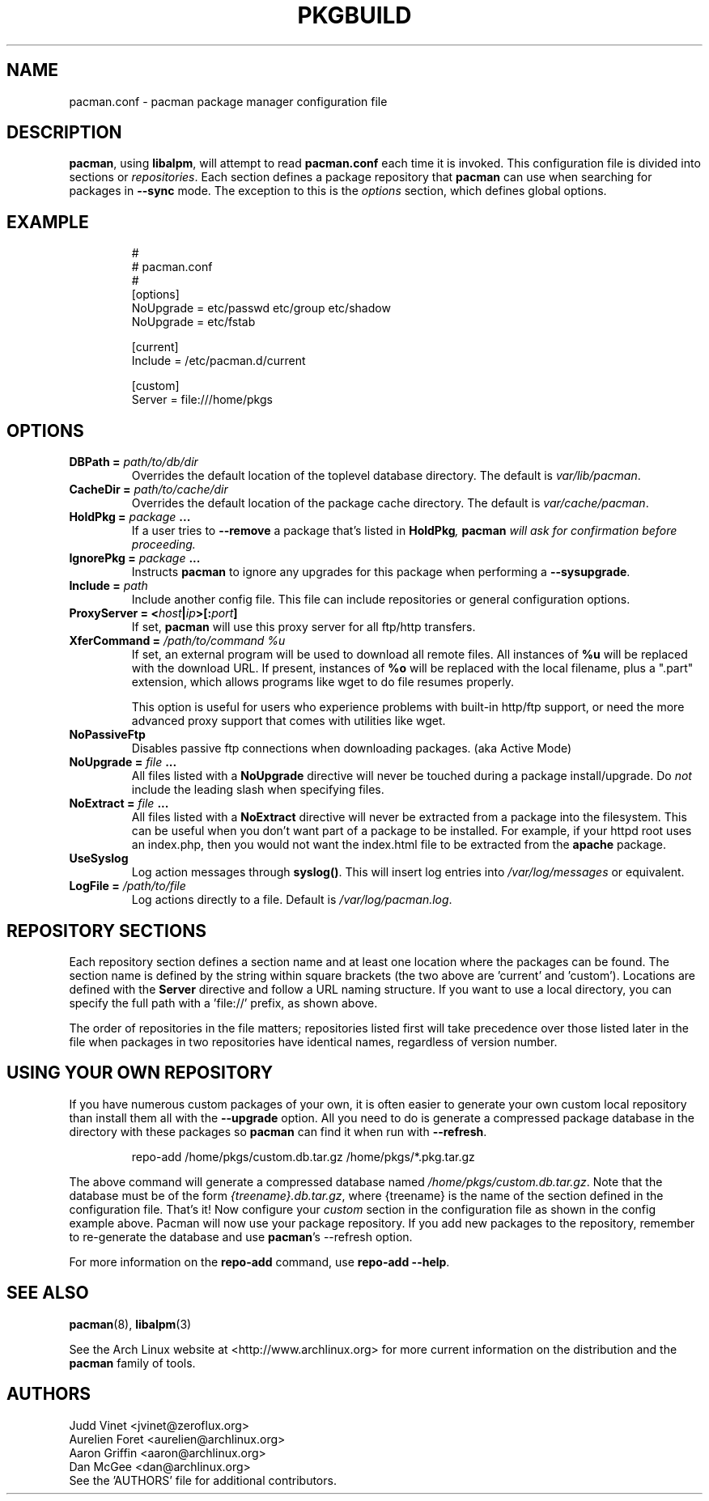 ." the string declarations are a start to try and make distro independent
.ds DS Arch Linux
.ds PB PKGBUILD
.ds VR 3.0.0
.ds LV 1.0.0
.TH \*(PB 5 "Feb 07, 2007" "pacman.conf version \*(VR" "\*(DS Files"
.SH NAME
pacman.conf \- pacman package manager configuration file

.SH DESCRIPTION
\fBpacman\fP, using \fBlibalpm\fP, will attempt to read \fBpacman.conf\fP each
time it is invoked.  This configuration file is divided into sections or
\fIrepositories\fP. Each section defines a package repository that \fBpacman\fP
can use when searching for packages in \fB--sync\fP mode. The exception to this
is the \fIoptions\fP section, which defines global options.

.SH EXAMPLE
.RS
.nf
#
# pacman.conf
#
[options]
NoUpgrade = etc/passwd etc/group etc/shadow
NoUpgrade = etc/fstab

[current]
Include = /etc/pacman.d/current

[custom]
Server = file:///home/pkgs
.fi
.RE

.SH OPTIONS
.TP
.B DBPath = \fIpath/to/db/dir\fP
Overrides the default location of the toplevel database directory.  The default
is \fIvar/lib/pacman\fP.
.TP
.B CacheDir = \fIpath/to/cache/dir\fP
Overrides the default location of the package cache directory. The default is
\fIvar/cache/pacman\fP.
.TP
.B HoldPkg = \fIpackage\fP ...
If a user tries to \fB--remove\fP a package that's listed in \fBHoldPkg\fI,
\fBpacman\fP will ask for confirmation before proceeding.
.TP
.B IgnorePkg = \fIpackage\fP ...
Instructs \fBpacman\fP to ignore any upgrades for this package when performing a
\fB--sysupgrade\fP.
.TP
.B Include = \fIpath\fP
Include another config file. This file can include repositories or general
configuration options.
.TP
.B ProxyServer = <\fIhost\fP|\fIip\fP>[:\fIport\fP]
If set, \fBpacman\fP will use this proxy server for all ftp/http transfers.
.TP
.B XferCommand = \fI/path/to/command %u\fP
If set, an external program will be used to download all remote files.  All
instances of \fB%u\fP will be replaced with the download URL. If present,
instances of \fB%o\fP will be replaced with the local filename, plus a ".part"
extension, which allows programs like wget to do file resumes properly.

This option is useful for users who experience problems with built-in
http/ftp support, or need the more advanced proxy support that comes with
utilities like wget.
.TP
.B NoPassiveFtp
Disables passive ftp connections when downloading packages. (aka Active Mode)
.TP
.B NoUpgrade = \fIfile\fP ...
All files listed with a \fBNoUpgrade\fP directive will never be touched during
a package install/upgrade. Do \fInot\fP include the leading slash when
specifying files.
.TP
.B NoExtract = \fIfile\fP ...
All files listed with a \fBNoExtract\fP directive will never be extracted from
a package into the filesystem. This can be useful when you don't want part of a
package to be installed. For example, if your httpd root uses an index.php,
then you would not want the index.html file to be extracted from the
\fBapache\fP package.
.TP
.B UseSyslog
Log action messages through \fBsyslog()\fP. This will insert log entries into
\fI/var/log/messages\fP or equivalent.
.TP
.B LogFile = \fI/path/to/file\fP
Log actions directly to a file. Default is \fI/var/log/pacman.log\fP.

.SH REPOSITORY SECTIONS
Each repository section defines a section name and at least one location where
the packages can be found. The section name is defined by the string within
square brackets (the two above are 'current' and 'custom'). Locations are
defined with the \fBServer\fP directive and follow a URL naming structure.  If
you want to use a local directory, you can specify the full path with
a 'file://' prefix, as shown above.

The order of repositories in the file matters; repositories listed first will
take precedence over those listed later in the file when packages in two
repositories have identical names, regardless of version number.

.SH USING YOUR OWN REPOSITORY
If you have numerous custom packages of your own, it is often easier to
generate your own custom local repository than install them all with the
\fB--upgrade\fP option. All you need to do is generate a compressed package
database in the directory with these packages so \fBpacman\fP can find it when
run with \fB--refresh\fP.

.RS
.nf
repo-add /home/pkgs/custom.db.tar.gz /home/pkgs/*.pkg.tar.gz
.fi
.RE

The above command will generate a compressed database named
\fI/home/pkgs/custom.db.tar.gz\fP. Note that the database must be of the form
\fI{treename}.db.tar.gz\fP, where {treename} is the name of the section defined
in the configuration file.  That's it!  Now configure your \fIcustom\fP section
in the configuration file as shown in the config example above.  Pacman will
now use your package repository.  If you add new packages to the repository,
remember to re-generate the database and use \fBpacman\fP's --refresh option.

For more information on the \fBrepo-add\fP command, use \fB repo-add --help\fP.

.SH SEE ALSO
.BR pacman (8),
.BR libalpm (3)

See the Arch Linux website at <http://www.archlinux.org> for more current
information on the distribution and the \fBpacman\fP family of tools.

.SH AUTHORS
.nf
Judd Vinet <jvinet@zeroflux.org>
Aurelien Foret <aurelien@archlinux.org>
Aaron Griffin <aaron@archlinux.org>
Dan McGee <dan@archlinux.org>
See the 'AUTHORS' file for additional contributors.
.fi
